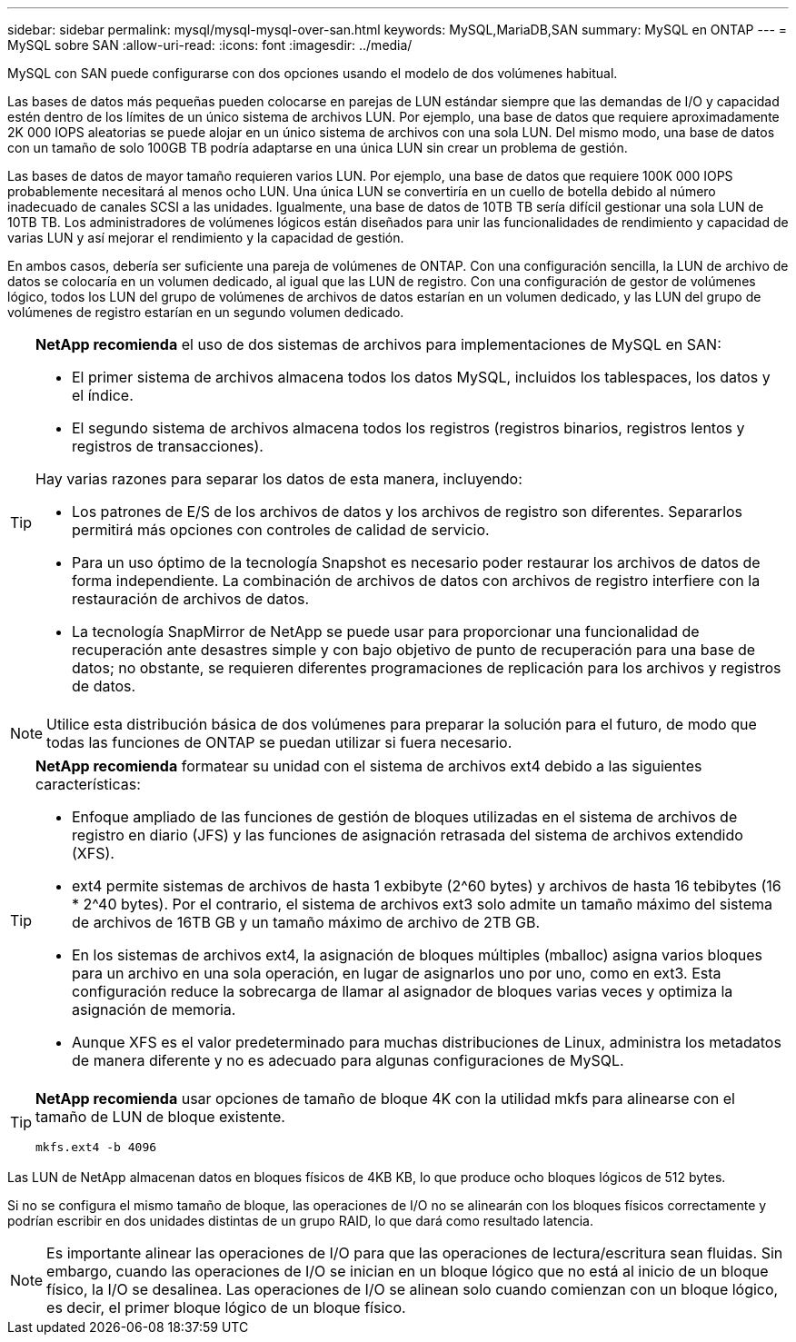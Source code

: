 ---
sidebar: sidebar 
permalink: mysql/mysql-mysql-over-san.html 
keywords: MySQL,MariaDB,SAN 
summary: MySQL en ONTAP 
---
= MySQL sobre SAN
:allow-uri-read: 
:icons: font
:imagesdir: ../media/


[role="lead"]
MySQL con SAN puede configurarse con dos opciones usando el modelo de dos volúmenes habitual.

Las bases de datos más pequeñas pueden colocarse en parejas de LUN estándar siempre que las demandas de I/O y capacidad estén dentro de los límites de un único sistema de archivos LUN. Por ejemplo, una base de datos que requiere aproximadamente 2K 000 IOPS aleatorias se puede alojar en un único sistema de archivos con una sola LUN. Del mismo modo, una base de datos con un tamaño de solo 100GB TB podría adaptarse en una única LUN sin crear un problema de gestión.

Las bases de datos de mayor tamaño requieren varios LUN. Por ejemplo, una base de datos que requiere 100K 000 IOPS probablemente necesitará al menos ocho LUN. Una única LUN se convertiría en un cuello de botella debido al número inadecuado de canales SCSI a las unidades. Igualmente, una base de datos de 10TB TB sería difícil gestionar una sola LUN de 10TB TB. Los administradores de volúmenes lógicos están diseñados para unir las funcionalidades de rendimiento y capacidad de varias LUN y así mejorar el rendimiento y la capacidad de gestión.

En ambos casos, debería ser suficiente una pareja de volúmenes de ONTAP. Con una configuración sencilla, la LUN de archivo de datos se colocaría en un volumen dedicado, al igual que las LUN de registro. Con una configuración de gestor de volúmenes lógico, todos los LUN del grupo de volúmenes de archivos de datos estarían en un volumen dedicado, y las LUN del grupo de volúmenes de registro estarían en un segundo volumen dedicado.

[TIP]
====
*NetApp recomienda* el uso de dos sistemas de archivos para implementaciones de MySQL en SAN:

* El primer sistema de archivos almacena todos los datos MySQL, incluidos los tablespaces, los datos y el índice.
* El segundo sistema de archivos almacena todos los registros (registros binarios, registros lentos y registros de transacciones).


Hay varias razones para separar los datos de esta manera, incluyendo:

* Los patrones de E/S de los archivos de datos y los archivos de registro son diferentes. Separarlos permitirá más opciones con controles de calidad de servicio.
* Para un uso óptimo de la tecnología Snapshot es necesario poder restaurar los archivos de datos de forma independiente. La combinación de archivos de datos con archivos de registro interfiere con la restauración de archivos de datos.
* La tecnología SnapMirror de NetApp se puede usar para proporcionar una funcionalidad de recuperación ante desastres simple y con bajo objetivo de punto de recuperación para una base de datos; no obstante, se requieren diferentes programaciones de replicación para los archivos y registros de datos.


====

NOTE: Utilice esta distribución básica de dos volúmenes para preparar la solución para el futuro, de modo que todas las funciones de ONTAP se puedan utilizar si fuera necesario.

[TIP]
====
*NetApp recomienda* formatear su unidad con el sistema de archivos ext4 debido a las siguientes características:

* Enfoque ampliado de las funciones de gestión de bloques utilizadas en el sistema de archivos de registro en diario (JFS) y las funciones de asignación retrasada del sistema de archivos extendido (XFS).
* ext4 permite sistemas de archivos de hasta 1 exbibyte (2^60 bytes) y archivos de hasta 16 tebibytes (16 * 2^40 bytes). Por el contrario, el sistema de archivos ext3 solo admite un tamaño máximo del sistema de archivos de 16TB GB y un tamaño máximo de archivo de 2TB GB.
* En los sistemas de archivos ext4, la asignación de bloques múltiples (mballoc) asigna varios bloques para un archivo en una sola operación, en lugar de asignarlos uno por uno, como en ext3. Esta configuración reduce la sobrecarga de llamar al asignador de bloques varias veces y optimiza la asignación de memoria.
* Aunque XFS es el valor predeterminado para muchas distribuciones de Linux, administra los metadatos de manera diferente y no es adecuado para algunas configuraciones de MySQL.


====
[TIP]
====
*NetApp recomienda* usar opciones de tamaño de bloque 4K con la utilidad mkfs para alinearse con el tamaño de LUN de bloque existente.

`mkfs.ext4 -b 4096`

====
Las LUN de NetApp almacenan datos en bloques físicos de 4KB KB, lo que produce ocho bloques lógicos de 512 bytes.

Si no se configura el mismo tamaño de bloque, las operaciones de I/O no se alinearán con los bloques físicos correctamente y podrían escribir en dos unidades distintas de un grupo RAID, lo que dará como resultado latencia.


NOTE: Es importante alinear las operaciones de I/O para que las operaciones de lectura/escritura sean fluidas. Sin embargo, cuando las operaciones de I/O se inician en un bloque lógico que no está al inicio de un bloque físico, la I/O se desalinea. Las operaciones de I/O se alinean solo cuando comienzan con un bloque lógico, es decir, el primer bloque lógico de un bloque físico.
